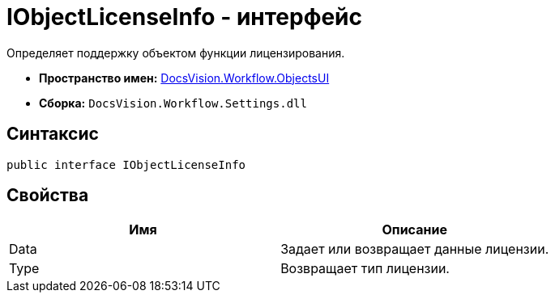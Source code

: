 = IObjectLicenseInfo - интерфейс

Определяет поддержку объектом функции лицензирования.

* *Пространство имен:* xref:api/DocsVision/Workflow/ObjectsUI/ObjectsUI_NS.adoc[DocsVision.Workflow.ObjectsUI]
* *Сборка:* `DocsVision.Workflow.Settings.dll`

== Синтаксис

[source,csharp]
----
public interface IObjectLicenseInfo
----

== Свойства

[cols=",",options="header"]
|===
|Имя |Описание
|Data |Задает или возвращает данные лицензии.
|Type |Возвращает тип лицензии.
|===
